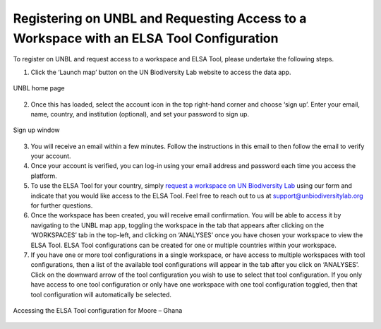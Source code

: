 Registering on UNBL and Requesting Access to a Workspace with an ELSA Tool Configuration
========================================================================================

To register on UNBL and request access to a workspace and ELSA Tool, please undertake the following steps.

1. Click the ‘Launch map’ button on the UN Biodiversity Lab website to access the data app.

.. figure:: images/image002.png
   :alt: UNBL home page
   :align: center

   UNBL home page

2. Once this has loaded, select the account icon in the top right-hand corner and choose ‘sign up’. Enter your email, name, country, and institution (optional), and set your password to sign up. 

.. figure:: images/image003.png
   :alt: Sign up window 
   :align: center
   
.. figure:: images/image004.png
   :alt: Sign up window 
   :align: center
   
   Sign up window 

3. You will receive an email within a few minutes. Follow the instructions in this email to then follow the email to verify your account.  
4. Once your account is verified, you can log-in using your email address and password each time you access the platform. 
5. To use the ELSA Tool for your country, simply `request a workspace on UN Biodiversity Lab <https://unbiodiversitylab.org/en/unbl-workspaces/>`_ using our form and indicate that you would like access to the ELSA Tool. Feel free to reach out to us at support@unbiodiversitylab.org for further questions. 
6. Once the workspace has been created, you will receive email confirmation. You will be able to access it by navigating to the UNBL map app, toggling the workspace in the tab that appears after clicking on the ‘WORKSPACES’ tab in the top-left, and clicking on ‘ANALYSES’ once you have chosen your workspace to view the ELSA Tool. ELSA Tool configurations can be created for one or multiple countries within your workspace.  
7. If you have one or more tool configurations in a single workspace, or have access to multiple workspaces with tool configurations, then a list of the available tool configurations will appear in the tab after you click on ‘ANALYSES’. Click on the downward arrow of the tool configuration you wish to use to select that tool configuration. If you only have access to one tool configuration or only have one workspace with one tool configuration toggled, then that tool configuration will automatically be selected. 

.. figure:: images/image005.png
   :alt: Accessing the ELSA Tool configuration for Moore – Ghana 
   :align: center
   
   Accessing the ELSA Tool configuration for Moore – Ghana 
